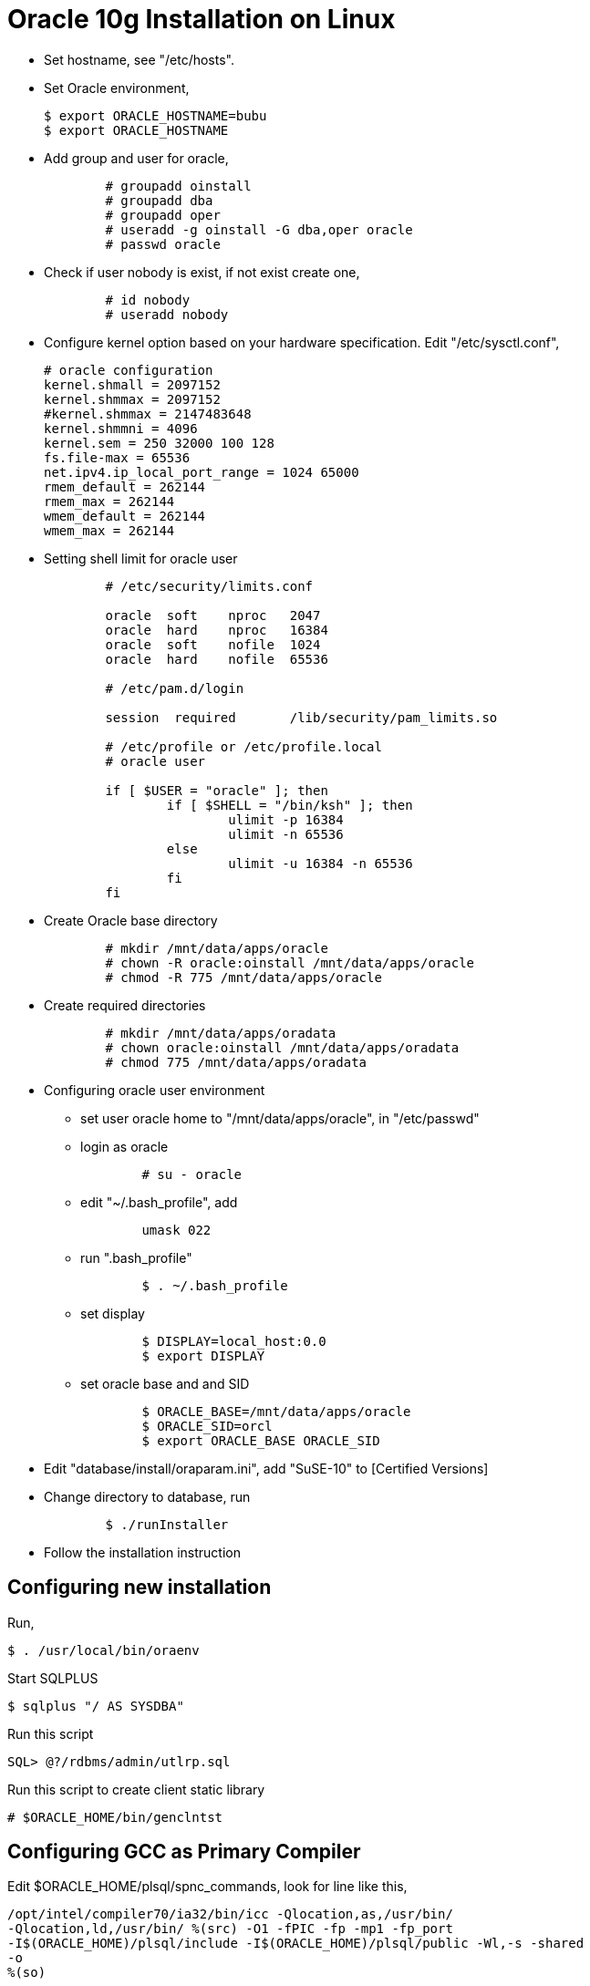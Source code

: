=  Oracle 10g Installation on Linux

* Set hostname, see "/etc/hosts".

* Set Oracle environment,
+
	$ export ORACLE_HOSTNAME=bubu
	$ export ORACLE_HOSTNAME

*  Add group and user for oracle,
+
----
	# groupadd oinstall
	# groupadd dba
	# groupadd oper
	# useradd -g oinstall -G dba,oper oracle
	# passwd oracle
----

*  Check if user nobody is exist, if not exist create one,
+
----
	# id nobody
	# useradd nobody
----

* Configure kernel option based on your hardware specification.
  Edit "/etc/sysctl.conf",
+
	# oracle configuration
	kernel.shmall = 2097152
	kernel.shmmax = 2097152
	#kernel.shmmax = 2147483648
	kernel.shmmni = 4096
	kernel.sem = 250 32000 100 128
	fs.file-max = 65536
	net.ipv4.ip_local_port_range = 1024 65000
	rmem_default = 262144
	rmem_max = 262144
	wmem_default = 262144
	wmem_max = 262144

* Setting shell limit for oracle user
+
----
	# /etc/security/limits.conf

	oracle  soft    nproc   2047
	oracle  hard    nproc   16384
	oracle  soft    nofile  1024
	oracle  hard    nofile  65536

	# /etc/pam.d/login

	session  required       /lib/security/pam_limits.so

	# /etc/profile or /etc/profile.local
	# oracle user

	if [ $USER = "oracle" ]; then
        	if [ $SHELL = "/bin/ksh" ]; then
                	ulimit -p 16384
	                ulimit -n 65536
        	else
                	ulimit -u 16384 -n 65536
	        fi
	fi
----

*  Create Oracle base directory
+
----
	# mkdir /mnt/data/apps/oracle
	# chown -R oracle:oinstall /mnt/data/apps/oracle
	# chmod -R 775 /mnt/data/apps/oracle
----

*  Create required directories
+
----
	# mkdir /mnt/data/apps/oradata
	# chown oracle:oinstall /mnt/data/apps/oradata
	# chmod 775 /mnt/data/apps/oradata
----

*  Configuring oracle user environment

** set user oracle home to "/mnt/data/apps/oracle", in "/etc/passwd"

** login as oracle
+
----
	# su - oracle
----

** edit "~/.bash_profile", add
+
----
	umask 022
----

** run ".bash_profile"
+
----
	$ . ~/.bash_profile
----

** set display
+
----
	$ DISPLAY=local_host:0.0
	$ export DISPLAY
----

** set oracle base and and SID
+
----
	$ ORACLE_BASE=/mnt/data/apps/oracle
	$ ORACLE_SID=orcl
	$ export ORACLE_BASE ORACLE_SID
----

*  Edit "database/install/oraparam.ini", add "SuSE-10" to [Certified Versions]

*  Change directory to database, run
+
----
	$ ./runInstaller
----

*  Follow the installation instruction

==  Configuring new installation

Run,

----
$ . /usr/local/bin/oraenv
----

Start SQLPLUS

----
$ sqlplus "/ AS SYSDBA"
----

Run this script

----
SQL> @?/rdbms/admin/utlrp.sql
----

Run this script to create client static library

----
# $ORACLE_HOME/bin/genclntst
----

==  Configuring GCC as Primary Compiler

Edit $ORACLE_HOME/plsql/spnc_commands, look for line like this,

----
/opt/intel/compiler70/ia32/bin/icc -Qlocation,as,/usr/bin/
-Qlocation,ld,/usr/bin/ %(src) -O1 -fPIC -fp -mp1 -fp_port
-I$(ORACLE_HOME)/plsql/include -I$(ORACLE_HOME)/plsql/public -Wl,-s -shared
-o
%(so)
----

then comment it. And look for line like this,

----
/usr/bin/gcc -B/usr/bin/ %(src) -c -O1 -fPIC -I$(ORACLE_HOME)/plsql/include
-I$(ORACLE_HOME)/plsql/public -o %(obj) /usr/bin/ld -s -shared %(obj) -o %(so)
----

then UNcomment it.
